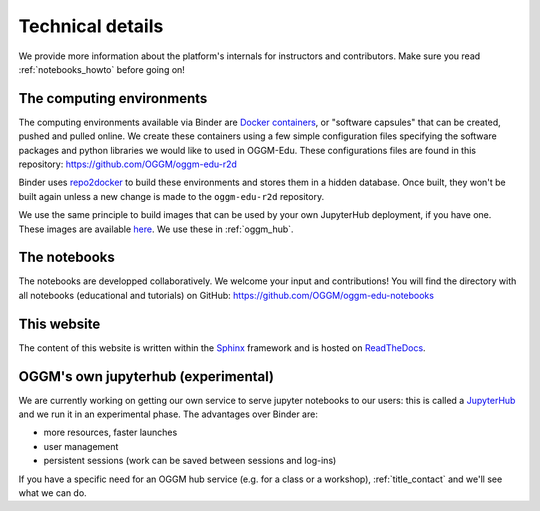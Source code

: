 .. _technical_details:

Technical details
=================

We provide more information about the platform's internals for instructors and
contributors. Make sure you read :ref:`notebooks_howto` before going on!

The computing environments
--------------------------

The computing environments available via Binder are
`Docker containers <https://www.docker.com/resources/what-container>`_,
or "software capsules" that can be created, pushed and pulled online. We create
these containers using a few simple configuration files specifying the
software packages and python libraries we would like to used in OGGM-Edu.
These configurations files are found in this repository:
`<https://github.com/OGGM/oggm-edu-r2d>`_

Binder uses `repo2docker <https://repo2docker.readthedocs.io>`_ to build these
environments and stores them in a hidden database. Once built, they won't
be built again unless a new change is made to the ``oggm-edu-r2d``
repository.

We use the same principle to build images that can be used by your own
JupyterHub deployment, if you have one.
These images are available `here <https://hub.docker.com/r/oggm/oggm-edu-r2d>`_.
We use these in :ref:`oggm_hub`.

The notebooks
-------------

The notebooks are developped collaboratively. We welcome your input and
contributions! You will find the directory with all notebooks (educational and
tutorials) on GitHub: `<https://github.com/OGGM/oggm-edu-notebooks>`_


This website
------------

The content of this website is written within the `Sphinx <http://sphinx-doc.org/>`_
framework and is hosted on `ReadTheDocs <https://readthedocs.org>`_.

.. _oggm_hub:

OGGM's own jupyterhub (experimental)
------------------------------------

We are currently working on getting our own service to serve jupyter notebooks
to our users: this is called a `JupyterHub <https://jupyter.org/hub>`_ and
we run it in an experimental phase. The advantages over Binder are:

- more resources, faster launches
- user management
- persistent sessions (work can be saved between sessions and log-ins)

If you have a specific need for an OGGM hub service (e.g. for a class or a
workshop), :ref:`title_contact` and we'll see what we can do.
